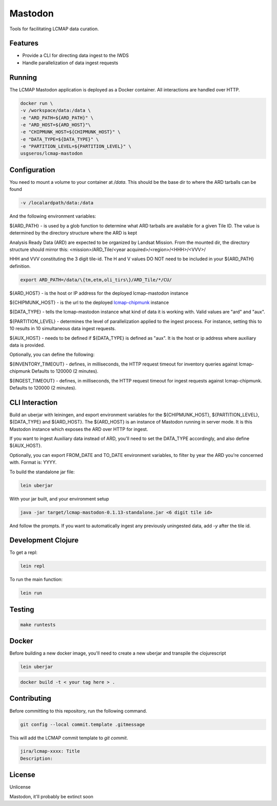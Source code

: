 
Mastodon
========
Tools for facilitating LCMAP data curation.

Features
--------
* Provide a CLI for directing data ingest to the IWDS
* Handle parallelization of data ingest requests

Running
-------
The LCMAP Mastodon application is deployed as a Docker container.  All interactions
are handled over HTTP.

.. code-block:: bash

   docker run \
   -v /workspace/data:/data \
   -e "ARD_PATH=${ARD_PATH}" \
   -e "ARD_HOST=${ARD_HOST}"\
   -e "CHIPMUNK_HOST=${CHIPMUNK_HOST}" \
   -e "DATA_TYPE=${DATA_TYPE}" \ 
   -e "PARTITION_LEVEL=${PARTITION_LEVEL}" \
   usgseros/lcmap-mastodon


Configuration
-------------
You need to mount a volume to your container at `/data`. This should be the base dir
to where the ARD tarballs can be found

.. code-block:: bash

   -v /localardpath/data:/data

And the following environment variables:

${ARD_PATH} - is used by a glob function to determine what ARD tarballs are available for a 
given Tile ID.  The value is determined by the directory structure where the ARD is kept

Analysis Ready Data (ARD) are expected to be organized by Landsat Mission. From the 
mounted dir, the directory structure should mirror this: 
<mission>/ARD_Tile/<year acquired>/<region>/<HHH>/<VVV>/

HHH and VVV constituting the 3 digit tile-id.  The H and V values DO NOT need to be included
in your ${ARD_PATH} definition.

.. code-block:: bash

   export ARD_PATH=/data/\{tm,etm,oli_tirs\}/ARD_Tile/*/CU/


${ARD_HOST}      - is the host or IP address for the deployed lcmap-mastodon instance

${CHIPMUNK_HOST} - is the url to the deployed `lcmap-chipmunk <https://github.com/USGS-EROS/lcmap-chipmunk>`_ instance

${DATA_TYPE} - tells the lcmap-mastodon instance what kind of data it is working with. 
Valid values are "ard" and "aux".

${PARTITION_LEVEL} - determines the level of parallelization applied to the ingest process. For instance, setting this
to 10 results in 10 simultaneous data ingest requests.

${AUX_HOST} - needs to be defined if ${DATA_TYPE} is defined as "aux". It is the host or ip address where auxiliary 
data is provided.

Optionally, you can define the following:

${INVENTORY_TIMEOUT} - defines, in milliseconds, the HTTP request timeout for inventory queries against lcmap-chipmunk 
Defaults to 120000 (2 minutes).

${INGEST_TIMEOUT} - defines, in milliseconds, the HTTP request timeout for ingest requests against lcmap-chipmunk.
Defaults to 120000 (2 minutes).


CLI Interaction
---------------
Build an uberjar with leiningen, and export environment variables for the ${CHIPMUNK_HOST}, ${PARTITION_LEVEL}, 
${DATA_TYPE} and ${ARD_HOST}.  The ${ARD_HOST} is an instance of Mastodon running in server mode. It is this Mastodon 
instance which exposes the ARD over HTTP for ingest.

If you want to ingest Auxiliary data instead of ARD, you'll need to set the DATA_TYPE accordingly, and also
define ${AUX_HOST}.

Optionally, you can export FROM_DATE and TO_DATE environment variables, to filter by year the ARD you're 
concerned with.  Format is: YYYY.

To build the standalone jar file:

.. code-block:: bash
  
    lein uberjar

With your jar built, and your environment setup

.. code-block:: bash
  
    java -jar target/lcmap-mastodon-0.1.13-standalone.jar <6 digit tile id>

And follow the prompts. If you want to automatically ingest any previously uningested data, 
add `-y` after the tile id.


Development Clojure
-------------------

To get a repl:

.. code-block:: bash  

    lein repl


To run the main function:

.. code-block:: bash

    lein run


Testing
-------

.. code-block:: bash

  make runtests


Docker
------
Before building a new docker image, you'll need to create a new uberjar and transpile the 
clojurescript

.. code-block:: bash

   lein uberjar

.. code-block:: bash

   docker build -t < your tag here > .

Contributing
------------
Before committing to this repository, run the following command.

.. code-block:: bash

   git config --local commit.template .gitmessage


This will add the LCMAP commit template to `git commit`.

.. code-block:: bash

   jira/lcmap-xxxx: Title
   Description:


License
-------
Unlicense

Mastodon, it'll probably be extinct soon

